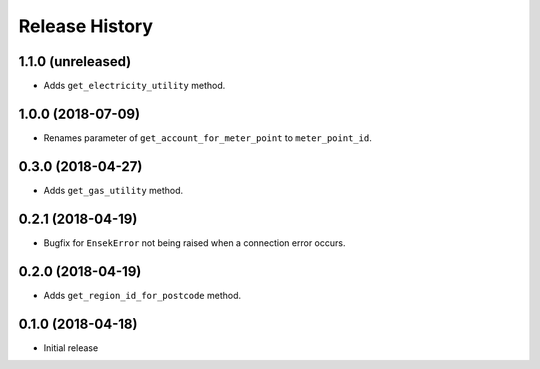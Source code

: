 .. :changelog:

Release History
---------------

1.1.0 (unreleased)
++++++++++++++++++

- Adds ``get_electricity_utility`` method.


1.0.0 (2018-07-09)
++++++++++++++++++

- Renames parameter of ``get_account_for_meter_point`` to ``meter_point_id``.


0.3.0 (2018-04-27)
++++++++++++++++++

- Adds ``get_gas_utility`` method.


0.2.1 (2018-04-19)
++++++++++++++++++

- Bugfix for ``EnsekError`` not being raised when a connection error occurs.


0.2.0 (2018-04-19)
++++++++++++++++++

- Adds ``get_region_id_for_postcode`` method.


0.1.0 (2018-04-18)
++++++++++++++++++

- Initial release
